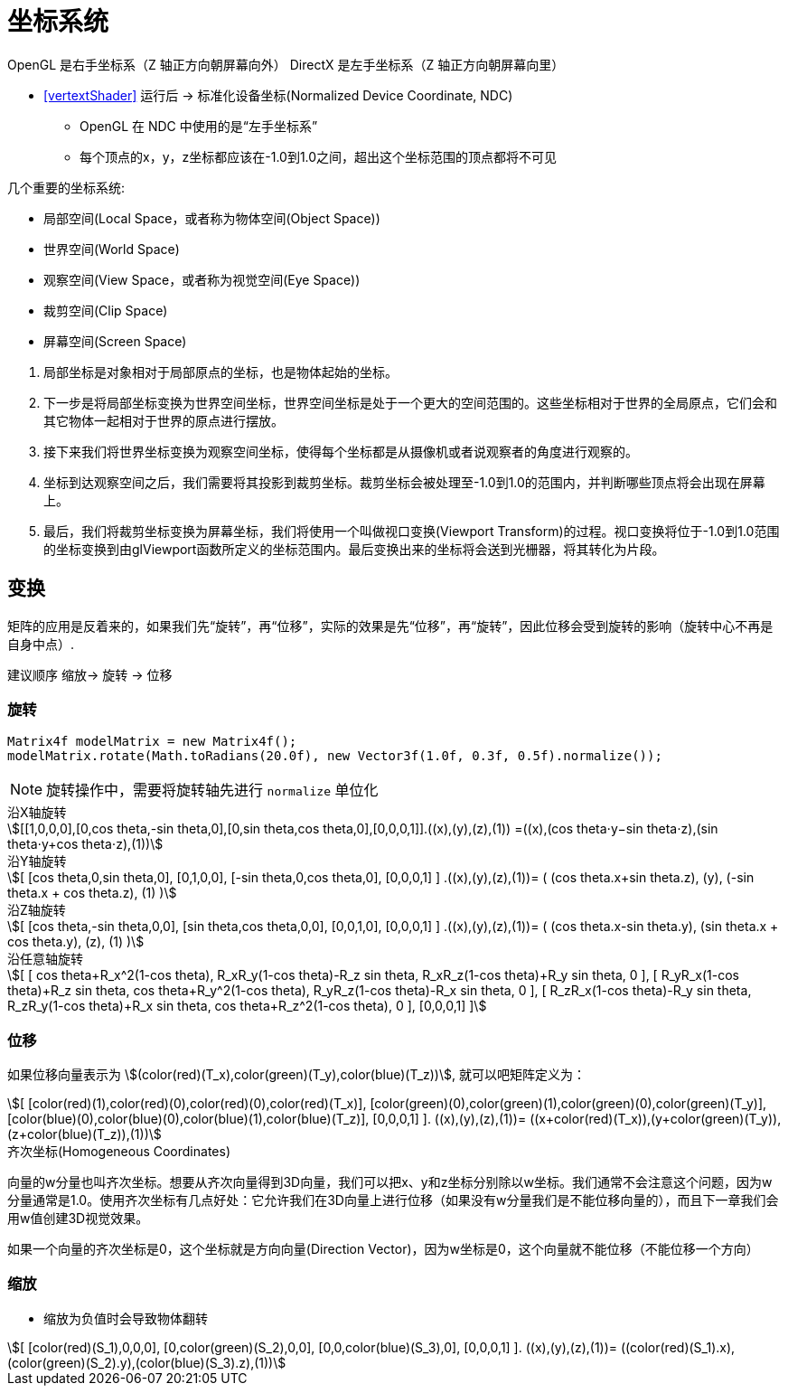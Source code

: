 = 坐标系统

OpenGL 是右手坐标系（Z 轴正方向朝屏幕向外）
DirectX 是左手坐标系（Z 轴正方向朝屏幕向里）

* <<vertextShader>> 运行后 -> 标准化设备坐标(Normalized Device Coordinate, NDC)
** OpenGL 在 NDC 中使用的是“左手坐标系”
** 每个顶点的x，y，z坐标都应该在-1.0到1.0之间，超出这个坐标范围的顶点都将不可见

几个重要的坐标系统:

* 局部空间(Local Space，或者称为物体空间(Object Space))
* 世界空间(World Space)
* 观察空间(View Space，或者称为视觉空间(Eye Space))
* 裁剪空间(Clip Space)
* 屏幕空间(Screen Space)

[%hardbreaks]
. 局部坐标是对象相对于局部原点的坐标，也是物体起始的坐标。
. 下一步是将局部坐标变换为世界空间坐标，世界空间坐标是处于一个更大的空间范围的。这些坐标相对于世界的全局原点，它们会和其它物体一起相对于世界的原点进行摆放。
. 接下来我们将世界坐标变换为观察空间坐标，使得每个坐标都是从摄像机或者说观察者的角度进行观察的。
. 坐标到达观察空间之后，我们需要将其投影到裁剪坐标。裁剪坐标会被处理至-1.0到1.0的范围内，并判断哪些顶点将会出现在屏幕上。
. 最后，我们将裁剪坐标变换为屏幕坐标，我们将使用一个叫做视口变换(Viewport Transform)的过程。视口变换将位于-1.0到1.0范围的坐标变换到由glViewport函数所定义的坐标范围内。最后变换出来的坐标将会送到光栅器，将其转化为片段。

== 变换

矩阵的应用是反着来的，如果我们先“旋转”，再“位移”，实际的效果是先“位移”，再“旋转”，因此位移会受到旋转的影响（旋转中心不再是自身中点）.

建议顺序 缩放-> 旋转 -> 位移

=== 旋转

[source,java]
----
Matrix4f modelMatrix = new Matrix4f();
modelMatrix.rotate(Math.toRadians(20.0f), new Vector3f(1.0f, 0.3f, 0.5f).normalize());
----
NOTE: 旋转操作中，需要将旋转轴先进行 `normalize` 单位化

[stem]
.沿X轴旋转
++++
[[1,0,0,0],[0,cos theta,-sin theta,0],[0,sin theta,cos theta,0],[0,0,0,1]].((x),(y),(z),(1)) =((x),(cos theta⋅y−sin theta⋅z),(sin theta⋅y+cos theta⋅z),(1))
++++
[stem]
.沿Y轴旋转
++++
[
  [cos theta,0,sin theta,0],
  [0,1,0,0],
  [-sin theta,0,cos theta,0],
  [0,0,0,1]
]
.((x),(y),(z),(1))=
(
  (cos theta.x+sin theta.z),
  (y),
  (-sin theta.x + cos theta.z),
  (1)
)
++++
[stem]
.沿Z轴旋转
++++
[
  [cos theta,-sin theta,0,0],
  [sin theta,cos theta,0,0],
  [0,0,1,0],
  [0,0,0,1]
]
.((x),(y),(z),(1))=
(
  (cos theta.x-sin theta.y),
  (sin theta.x + cos theta.y),
  (z),
  (1)
)
++++
[stem]
.沿任意轴旋转
++++
[
  [
    cos theta+R_x^2(1-cos theta),
    R_xR_y(1-cos theta)-R_z sin theta,
    R_xR_z(1-cos theta)+R_y sin theta,
    0
  ],
  [
    R_yR_x(1-cos theta)+R_z sin theta,
    cos theta+R_y^2(1-cos theta),
    R_yR_z(1-cos theta)-R_x sin theta,
    0
  ],
  [
    R_zR_x(1-cos theta)-R_y sin theta,
    R_zR_y(1-cos theta)+R_x sin theta,
    cos theta+R_z^2(1-cos theta),
    0
  ],
  [0,0,0,1]
]
++++

=== 位移

如果位移向量表示为 stem:[(color(red)(T_x),color(green)(T_y),color(blue)(T_z))], 就可以吧矩阵定义为：

[stem]
++++
[
  [color(red)(1),color(red)(0),color(red)(0),color(red)(T_x)],
  [color(green)(0),color(green)(1),color(green)(0),color(green)(T_y)],
  [color(blue)(0),color(blue)(0),color(blue)(1),color(blue)(T_z)],
  [0,0,0,1]
].
((x),(y),(z),(1))=
((x+color(red)(T_x)),(y+color(green)(T_y)),(z+color(blue)(T_z)),(1))
++++

.齐次坐标(Homogeneous Coordinates)
****

向量的w分量也叫齐次坐标。想要从齐次向量得到3D向量，我们可以把x、y和z坐标分别除以w坐标。我们通常不会注意这个问题，因为w分量通常是1.0。使用齐次坐标有几点好处：它允许我们在3D向量上进行位移（如果没有w分量我们是不能位移向量的），而且下一章我们会用w值创建3D视觉效果。

如果一个向量的齐次坐标是0，这个坐标就是方向向量(Direction Vector)，因为w坐标是0，这个向量就不能位移（不能位移一个方向）
****

=== 缩放

* 缩放为负值时会导致物体翻转

[stem]
++++
[
[color(red)(S_1),0,0,0],
[0,color(green)(S_2),0,0],
[0,0,color(blue)(S_3),0],
[0,0,0,1]
].
((x),(y),(z),(1))=
((color(red)(S_1).x),(color(green)(S_2).y),(color(blue)(S_3).z),(1))
++++